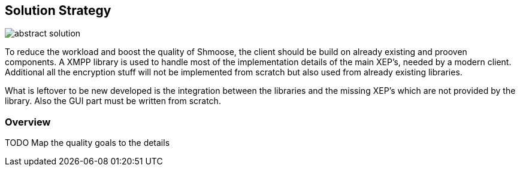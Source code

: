 [[section-solution-strategy]]
== Solution Strategy

image::abstract_solution.png[]

To reduce the workload and boost the quality of Shmoose, the client should be build on already existing and prooven components. A XMPP library is used to handle most of the implementation details of the main XEP's, needed by a modern client. Additional all the encryption stuff will not be implemented from scratch but also used from already existing libraries.

What is leftover to be new developed is the integration between the libraries and the missing XEP's which are not provided by the library. Also the GUI part must be written from scratch.

=== Overview
TODO
Map the quality goals to the details


